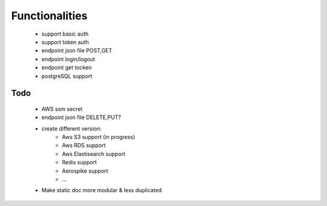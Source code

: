 Functionalities
===============
    - support basic auth
    - support token auth
    - endpoint json file POST,GET
    - endpoint login/logout
    - endpoint get tocken
    - postgreSQL support

Todo
----
    - AWS ssm secret
    - endpoint json file DELETE,PUT?
    - create different version:
        - Aws S3 support (in progress)
        - Aws RDS support
        - Aws Elastisearch support
        - Redis support
        - Aerospike support
        - ...
    - Make static doc more modular & less duplicated

